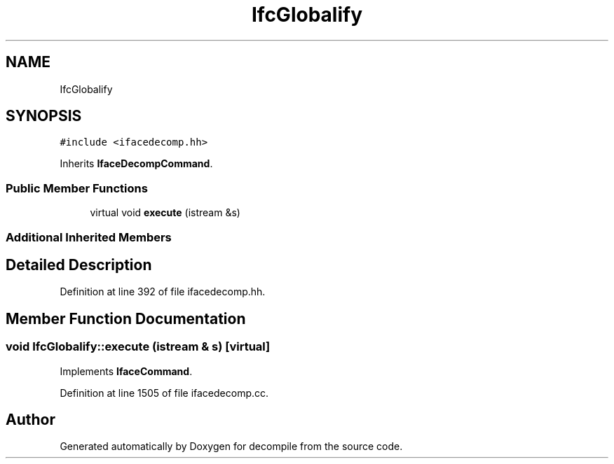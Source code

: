 .TH "IfcGlobalify" 3 "Sun Apr 14 2019" "decompile" \" -*- nroff -*-
.ad l
.nh
.SH NAME
IfcGlobalify
.SH SYNOPSIS
.br
.PP
.PP
\fC#include <ifacedecomp\&.hh>\fP
.PP
Inherits \fBIfaceDecompCommand\fP\&.
.SS "Public Member Functions"

.in +1c
.ti -1c
.RI "virtual void \fBexecute\fP (istream &s)"
.br
.in -1c
.SS "Additional Inherited Members"
.SH "Detailed Description"
.PP 
Definition at line 392 of file ifacedecomp\&.hh\&.
.SH "Member Function Documentation"
.PP 
.SS "void IfcGlobalify::execute (istream & s)\fC [virtual]\fP"

.PP
Implements \fBIfaceCommand\fP\&.
.PP
Definition at line 1505 of file ifacedecomp\&.cc\&.

.SH "Author"
.PP 
Generated automatically by Doxygen for decompile from the source code\&.
